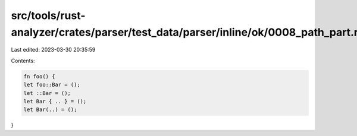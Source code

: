 src/tools/rust-analyzer/crates/parser/test_data/parser/inline/ok/0008_path_part.rs
==================================================================================

Last edited: 2023-03-30 20:35:59

Contents:

.. code-block:: rs

    fn foo() {
    let foo::Bar = ();
    let ::Bar = ();
    let Bar { .. } = ();
    let Bar(..) = ();
}


